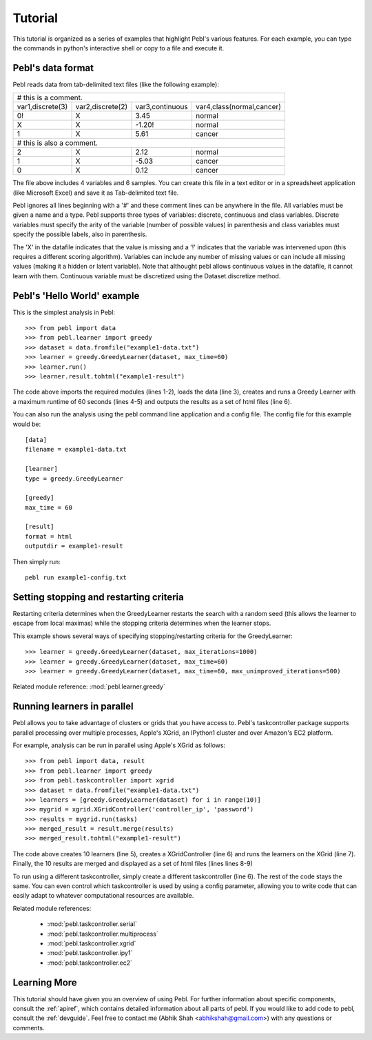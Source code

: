 .. highlight:: python
   :linenothreshold: 3

.. _tutorial:

Tutorial
========

This tutorial is organized as a series of examples that highlight Pebl's various
features. For each example, you can type the commands in python's interactive
shell or copy to a file and execute it. 

Pebl's data format
------------------

Pebl reads data from tab-delimited text files (like the following example):

==================  ==================  =================  ===========================
 # this is a comment.
--------------------------------------------------------------------------------------
 var1,discrete(3)    var2,discrete(2)    var3,continuous    var4,class(normal,cancer)
 0!                  X                   3.45               normal
 X                   X                  -1.20!              normal
 1                   X                   5.61               cancer
 # this is also a comment.
--------------------------------------------------------------------------------------
 2                   X                   2.12               normal
 1                   X                  -5.03               cancer
 0                   X                   0.12               cancer
==================  ==================  =================  ===========================


The file above includes 4 variables and 6 samples.  You can create this file in
a text editor or in a spreadsheet application (like Microsoft Excel) and save
it as Tab-delimited text file.

Pebl ignores all lines beginning with a '#' and these comment lines can be
anywhere in the file.  All variables must be given a name and a type. Pebl supports three types of variables: discrete, continuous and class variables.  Discrete variables must specify the arity of the variable (number of possible values) in parenthesis and class variables must specify the possible labels, also in parenthesis.

The 'X' in the datafile indicates that the value is missing and a '!' indicates that the variable was intervened upon (this requires a different scoring algorithm).  Variables can include any number of missing values or can include all missing values (making it a hidden or latent variable).  Note that althought pebl allows continuous values in the datafile, it cannot learn with them. Continuous variable must be discretized using the Dataset.discretize method.


Pebl's 'Hello World' example
-----------------------------

This is the simplest analysis in Pebl::

>>> from pebl import data
>>> from pebl.learner import greedy
>>> dataset = data.fromfile("example1-data.txt")
>>> learner = greedy.GreedyLearner(dataset, max_time=60)
>>> learner.run()
>>> learner.result.tohtml("example1-result")

The code above imports the required modules (lines 1-2), loads the data (line
3), creates and runs a Greedy Learner with a maximum runtime of 60 seconds
(lines 4-5) and outputs the results as a set of html files (line 6).

You can also run the analysis using the pebl command line application and a config file.
The config file for this example would be::

    [data]
    filename = example1-data.txt

    [learner]
    type = greedy.GreedyLearner

    [greedy]
    max_time = 60

    [result]
    format = html
    outputdir = example1-result

Then simply run::
    
    pebl run example1-config.txt
    

Setting stopping and restarting criteria
----------------------------------------

Restarting criteria determines when the GreedyLearner restarts the search with a
random seed (this allows the learner to escape from local maximas) while the
stopping criteria determines when the learner stops.

This example shows several ways of specifying stopping/restarting criteria for the
GreedyLearner::

>>> learner = greedy.GreedyLearner(dataset, max_iterations=1000)
>>> learner = greedy.GreedyLearner(dataset, max_time=60)
>>> learner = greedy.GreedyLearner(dataset, max_time=60, max_unimproved_iterations=500)

Related module reference: :mod:`pebl.learner.greedy`

Running learners in parallel
----------------------------

Pebl allows you to take advantage of clusters or grids that you have access to.  Pebl's taskcontroller package supports parallel processing over multiple processes, Apple's XGrid, an IPython1 cluster and over Amazon's EC2 platform.

For example, analysis can be run in parallel using Apple's XGrid as follows::

>>> from pebl import data, result
>>> from pebl.learner import greedy
>>> from pebl.taskcontroller import xgrid
>>> dataset = data.fromfile("example1-data.txt")
>>> learners = [greedy.GreedyLearner(dataset) for i in range(10)]
>>> mygrid = xgrid.XGridController('controller_ip', 'password')
>>> results = mygrid.run(tasks)
>>> merged_result = result.merge(results)
>>> merged_result.tohtml("example1-result")

The code above creates 10 learners (line 5), creates a XGridController (line 6) and runs the learners on the XGrid (line 7). Finally, the 10 results are merged and displayed as a set of html files (lines lines 8-9)

To run using a different taskcontroller, simply create a different taskcontroller (line 6). The rest of the code stays the same. You can even control which taskcontroller is used by using a config parameter, allowing you to write code that can easily adapt to whatever computational resources are available.

Related module references: 
 
 * :mod:`pebl.taskcontroller.serial`
 * :mod:`pebl.taskcontroller.multiprocess`
 * :mod:`pebl.taskcontroller.xgrid`
 * :mod:`pebl.taskcontroller.ipy1`
 * :mod:`pebl.taskcontroller.ec2`
 
Learning More
-------------

This tutorial should have given you an overview of using Pebl. For further information about specific components, consult the :ref:`apiref`, which contains detailed information about all parts of pebl.  If you would like to add code to pebl, consult the :ref:`devguide`.  Feel free to contact me (Abhik Shah <abhikshah@gmail.com>) with any questions or comments.

